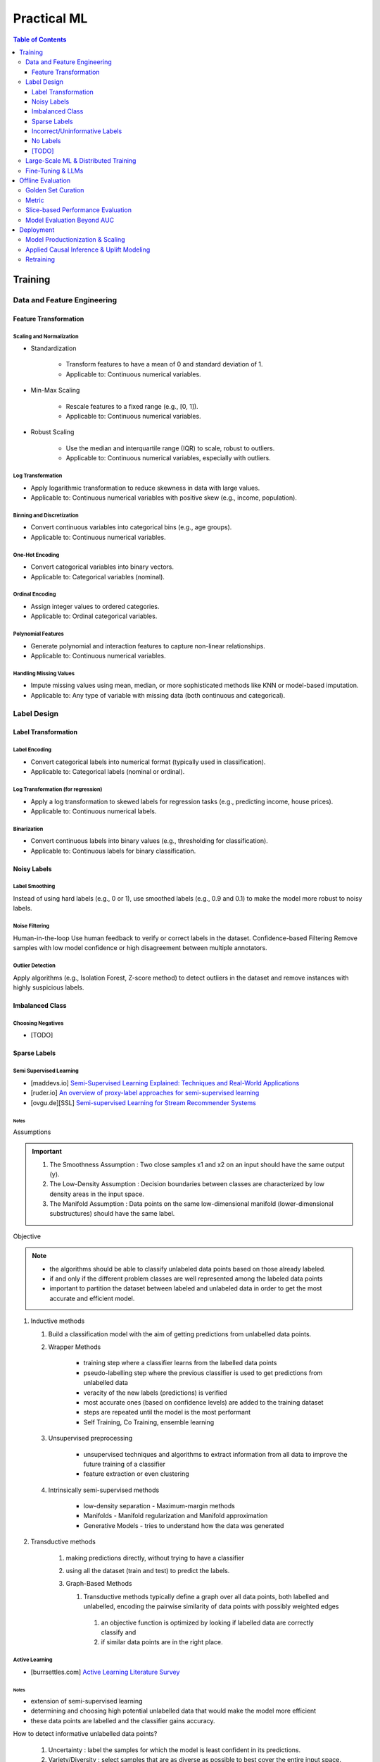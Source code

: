 #######################################################################
Practical ML
#######################################################################
.. contents:: Table of Contents
   :depth: 3
   :local:
   :backlinks: none

***********************************************************************
Training
***********************************************************************
Data and Feature Engineering
=======================================================================
Feature Transformation
-----------------------------------------------------------------------
Scaling and Normalization
^^^^^^^^^^^^^^^^^^^^^^^^^^^^^^^^^^^^^^^^^^^^^^^^^^^^^^^^^^^^^^^^^^^^^^^
- Standardization

   - Transform features to have a mean of 0 and standard deviation of 1. 
   - Applicable to: Continuous numerical variables.
- Min-Max Scaling

   - Rescale features to a fixed range (e.g., [0, 1]). 
   - Applicable to: Continuous numerical variables.
- Robust Scaling

   - Use the median and interquartile range (IQR) to scale, robust to outliers. 
   - Applicable to: Continuous numerical variables, especially with outliers.

Log Transformation
^^^^^^^^^^^^^^^^^^^^^^^^^^^^^^^^^^^^^^^^^^^^^^^^^^^^^^^^^^^^^^^^^^^^^^^
- Apply logarithmic transformation to reduce skewness in data with large values. 
- Applicable to: Continuous numerical variables with positive skew (e.g., income, population).

Binning and Discretization
^^^^^^^^^^^^^^^^^^^^^^^^^^^^^^^^^^^^^^^^^^^^^^^^^^^^^^^^^^^^^^^^^^^^^^^
- Convert continuous variables into categorical bins (e.g., age groups). 
- Applicable to: Continuous numerical variables.

One-Hot Encoding
^^^^^^^^^^^^^^^^^^^^^^^^^^^^^^^^^^^^^^^^^^^^^^^^^^^^^^^^^^^^^^^^^^^^^^^
- Convert categorical variables into binary vectors. 
- Applicable to: Categorical variables (nominal).

Ordinal Encoding
^^^^^^^^^^^^^^^^^^^^^^^^^^^^^^^^^^^^^^^^^^^^^^^^^^^^^^^^^^^^^^^^^^^^^^^
- Assign integer values to ordered categories. 
- Applicable to: Ordinal categorical variables.

Polynomial Features
^^^^^^^^^^^^^^^^^^^^^^^^^^^^^^^^^^^^^^^^^^^^^^^^^^^^^^^^^^^^^^^^^^^^^^^
- Generate polynomial and interaction features to capture non-linear relationships. 
- Applicable to: Continuous numerical variables.

Handling Missing Values
^^^^^^^^^^^^^^^^^^^^^^^^^^^^^^^^^^^^^^^^^^^^^^^^^^^^^^^^^^^^^^^^^^^^^^^
- Impute missing values using mean, median, or more sophisticated methods like KNN or model-based imputation.
- Applicable to: Any type of variable with missing data (both continuous and categorical).

Label Design
=======================================================================
Label Transformation
-----------------------------------------------------------------------
Label Encoding
^^^^^^^^^^^^^^^^^^^^^^^^^^^^^^^^^^^^^^^^^^^^^^^^^^^^^^^^^^^^^^^^^^^^^^^
- Convert categorical labels into numerical format (typically used in classification).
- Applicable to: Categorical labels (nominal or ordinal).

Log Transformation (for regression)
^^^^^^^^^^^^^^^^^^^^^^^^^^^^^^^^^^^^^^^^^^^^^^^^^^^^^^^^^^^^^^^^^^^^^^^
- Apply a log transformation to skewed labels for regression tasks (e.g., predicting income, house prices).
- Applicable to: Continuous numerical labels.

Binarization
^^^^^^^^^^^^^^^^^^^^^^^^^^^^^^^^^^^^^^^^^^^^^^^^^^^^^^^^^^^^^^^^^^^^^^^
- Convert continuous labels into binary values (e.g., thresholding for classification).
- Applicable to: Continuous labels for binary classification.

Noisy Labels
-----------------------------------------------------------------------
Label Smoothing 
^^^^^^^^^^^^^^^^^^^^^^^^^^^^^^^^^^^^^^^^^^^^^^^^^^^^^^^^^^^^^^^^^^^^^^^
Instead of using hard labels (e.g., 0 or 1), use smoothed labels (e.g., 0.9 and 0.1) to make the model more robust to noisy labels.

Noise Filtering
^^^^^^^^^^^^^^^^^^^^^^^^^^^^^^^^^^^^^^^^^^^^^^^^^^^^^^^^^^^^^^^^^^^^^^^
Human-in-the-loop Use human feedback to verify or correct labels in the dataset.
Confidence-based Filtering Remove samples with low model confidence or high disagreement between multiple annotators.

Outlier Detection
^^^^^^^^^^^^^^^^^^^^^^^^^^^^^^^^^^^^^^^^^^^^^^^^^^^^^^^^^^^^^^^^^^^^^^^
Apply algorithms (e.g., Isolation Forest, Z-score method) to detect outliers in the dataset and remove instances with highly suspicious labels.

Imbalanced Class
-----------------------------------------------------------------------
Choosing Negatives
^^^^^^^^^^^^^^^^^^^^^^^^^^^^^^^^^^^^^^^^^^^^^^^^^^^^^^^^^^^^^^^^^^^^^^^
- [TODO]

Sparse Labels
-----------------------------------------------------------------------
Semi Supervised Learning
^^^^^^^^^^^^^^^^^^^^^^^^^^^^^^^^^^^^^^^^^^^^^^^^^^^^^^^^^^^^^^^^^^^^^^^
* [maddevs.io] `Semi-Supervised Learning Explained: Techniques and Real-World Applications <https://maddevs.io/blog/semi-supervised-learning-explained/>`_
* [ruder.io] `An overview of proxy-label approaches for semi-supervised learning <https://www.ruder.io/semi-supervised/>`_
* [ovgu.de][SSL] `Semi-supervised Learning for Stream Recommender Systems <https://kmd.cs.ovgu.de/pub/matuszyk/Semi-supervised-Learning-for-Stream-Recommender-Systems.pdf>`_

Notes
"""""""""""""""""""""""""""""""""""""""""""""""""""""""""""""""""""""""
Assumptions

.. important::
   1. The Smoothness Assumption : Two close samples x1 and x2 on an input should have the same output (y).
   2. The Low-Density Assumption : Decision boundaries between classes are characterized by low density areas in the input space.
   3. The Manifold Assumption : Data points on the same low-dimensional manifold (lower-dimensional substructures) should have the same label.

Objective

.. note::
   - the algorithms should be able to classify unlabeled data points based on those already labeled. 
   - if and only if the different problem classes are well represented among the labeled data points
   - important to partition the dataset between labeled and unlabeled data in order to get the most accurate and efficient model.

#. Inductive methods 

   #. Build a classification model with the aim of getting predictions from unlabelled data points.
   #. Wrapper Methods
   
   	- training step where a classifier learns from the labelled data points
   	- pseudo-labelling step where the previous classifier is used to get predictions from unlabelled data
   	- veracity of the new labels (predictions) is verified
   	- most accurate ones (based on confidence levels) are added to the training dataset
   	- steps are repeated until the model is the most performant
   	- Self Training, Co Training, ensemble learning
   
   #. Unsupervised preprocessing
   
   	- unsupervised techniques and algorithms to extract information from all data to improve the future training of a classifier
   	- feature extraction or even clustering
   
   #. Intrinsically semi-supervised methods
   
   	- low-density separation - Maximum-margin methods
   	- Manifolds - Manifold regularization and Manifold approximation
   	- Generative Models - tries to understand how the data was generated

#. Transductive methods

      #. making predictions directly, without trying to have a classifier
      #. using all the dataset (train and test) to predict the labels.
      #. Graph-Based Methods
   
         #. Transductive methods typically define a graph over all data points, both labelled and unlabelled, encoding the pairwise similarity of data points with possibly weighted edges
   	   #. an objective function is optimized by looking if labelled data are correctly classify and 
   	   #. if similar data points are in the right place.

Active Learning
^^^^^^^^^^^^^^^^^^^^^^^^^^^^^^^^^^^^^^^^^^^^^^^^^^^^^^^^^^^^^^^^^^^^^^^
* [burrsettles.com] `Active Learning Literature Survey <https://burrsettles.com/pub/settles.activelearning.pdf>`_

Notes
"""""""""""""""""""""""""""""""""""""""""""""""""""""""""""""""""""""""
- extension of semi-supervised learning
- determining and choosing high potential unlabelled data that would make the model more efficient
- these data points are labelled and the classifier gains accuracy.

How to detect informative unlabelled data points?

	#. Uncertainty : label the samples for which the model is least confident in its predictions.
	#. Variety/Diversity : select samples that are as diverse as possible to best cover the entire input space.
	#. Model Improvement : select the samples that will improve the performance of the model (lower loss function).

Incorrect/Uninformative Labels
-----------------------------------------------------------------------
Weak Supervision
^^^^^^^^^^^^^^^^^^^^^^^^^^^^^^^^^^^^^^^^^^^^^^^^^^^^^^^^^^^^^^^^^^^^^^^
* [medium.com] `Weak Supervision — Learn From Less Information <https://npogeant.medium.com/weak-supervision-learn-from-less-information-dcc8fe54e2a5>`_
* [stanford.edu] `Weak Supervision: A New Programming Paradigm for Machine Learning <https://ai.stanford.edu/blog/weak-supervision/>`_

No Labels
-----------------------------------------------------------------------
* [TODO] Self Supervised Learning

[TODO]
-----------------------------------------------------------------------
- Feature Selection: Mutual information, SHAP, correlation-based selection.
- Dealing with Class Imbalance: SMOTE, focal loss, balanced batch sampling.
- Bias and Fairness: Bias detection, de-biasing strategies, fairness-aware training.

Large-Scale ML & Distributed Training
=======================================================================
- Parallelization: Data parallelism vs model parallelism.
- Gradient Accumulation: Handling large batch sizes.
- Federated Learning: Privacy-preserving distributed learning.
- ML Monitoring & Logging: Model drift detection, feature monitoring, data pipelines.
- Serving at Scale: TFX, Ray Serve, TorchServe, Kubernetes-based deployments.

Fine-Tuning & LLMs
=======================================================================
- Efficient Fine-Tuning: LoRA, QLoRA, adapters, prompt tuning.
- Memory-Efficient Training: Flash Attention, ZeRO Offloading, activation checkpointing.
- Inference Optimization: KV caching, speculative decoding, grouped-query attention.
- Long-Context Adaptation: RoPE interpolation, Hyena operators, recurrent memory transformers.
- Safety & Alignment: RLHF, constitutional AI, preference tuning.

***********************************************************************
Offline Evaluation
***********************************************************************
Golden Set Curation
=======================================================================
- Criteria for selection

    - Coverage: Includes all relevant feature distributions.
    - Accuracy: Labels verified by experts.
    - Diversity: Edge cases, rare conditions.
- Update frequency?
   
   - Periodically (e.g., quarterly) or when drift is detected.
- How to balance representation?

   - Maintain real-world distribution while oversampling rare cases.

Metric
=======================================================================
- ROC-AUC: Measures ability to distinguish classes across all thresholds; useful when class balance is not extreme.
- PR-AUC: Focuses on positive class performance (precision vs recall); useful when positives are rare.
- When to prefer ROC-AUC vs PR-AUC?

   - ROC-AUC: When positives and negatives are balanced.
   - PR-AUC: When positives are rare (e.g., fraud detection, rare disease prediction).

Slice-based Performance Evaluation
=======================================================================
How to choose slices for evaluation?

   - Numerical features: Quantile-based bins (e.g., age groups).
   - Categorical features: Stratify by value distribution.
   - Temporal features: Time-based slices (e.g., recent vs past).
   - Edge cases: Identify rare but critical scenarios.

When is a model ready for production?

   - Stable performance across test & validation sets.
   - Performs better than baseline (existing model or heuristic).
   - Low failure rate in stress tests (edge cases, adversarial inputs).

Model Evaluation Beyond AUC
=======================================================================
- Calibration: Platt scaling, isotonic regression.
- Expected Calibration Error (ECE): Ensuring confidence scores are well-calibrated.
- Robustness Testing: Adversarial robustness, stress testing with synthetic data.

***********************************************************************
Deployment
***********************************************************************
Model Productionization & Scaling
=======================================================================
- Latency vs Accuracy Tradeoffs: Quantization, distillation, pruning.
- Efficient Inference: TensorRT, ONNX, model sharding, mixed precision training.
- Retraining Strategies: Online learning, active learning, incremental updates.
- Data Drift and Concept Drift: Detection techniques, adaptive retraining pipelines.
- A/B Testing and Shadow Deployment: Canary rollouts, offline vs online evaluation.

Applied Causal Inference & Uplift Modeling
=======================================================================
- Causal ML in Production: A/B testing pitfalls, Simpson's paradox.
- Uplift Modeling: Net lift estimation for interventions.
- DoWhy & Causal Discovery: Counterfactual analysis in ML pipelines.

Retraining
=======================================================================
#. How often to retrain?
   
   - Depends on drift: Frequent updates if data shifts, otherwise periodic (weekly, monthly, quarterly).
#. Periodic vs Continuous Training?

   - Periodic: Easier to manage, avoids instability.
   - Continuous: Needed when real-time adaptation is required (e.g., dynamic pricing, recommendation systems).
